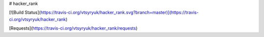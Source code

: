 # hacker_rank

[![Build Status](https://travis-ci.org/vtsyryuk/hacker_rank.svg?branch=master)](https://travis-ci.org/vtsyryuk/hacker_rank)

.. image:: https://codecov.io/gh/codecov/hacker_rank/branch/master/graph/badge.svg
  :target: https://codecov.io/gh/codecov/hacker_rank

[Requests](https://travis-ci.org/vtsyryuk/hacker_rank/requests)
